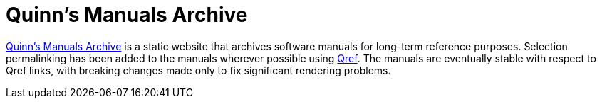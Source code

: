 //
// The authors of this file have waived all copyright and
// related or neighboring rights to the extent permitted by
// law as described by the CC0 1.0 Universal Public Domain
// Dedication. You should have received a copy of the full
// dedication along with this file, typically as a file
// named <CC0-1.0.txt>. If not, it may be available at
// <https://creativecommons.org/publicdomain/zero/1.0/>.
//

= Quinn's Manuals Archive

link:https://manuals.quinngrier.com/[Quinn's Manuals Archive] is a
static website that archives software manuals for long-term reference
purposes.
Selection permalinking has been added to the manuals wherever possible
using link:https://github.com/quinngrier/qref[Qref].
The manuals are eventually stable with respect to Qref links, with
breaking changes made only to fix significant rendering problems.

//
